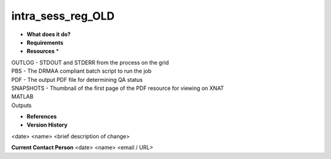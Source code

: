 intra_sess_reg_OLD
==================

* **What does it do?**

* **Requirements**

* **Resources** *
| OUTLOG - STDOUT and STDERR from the process on the grid
| PBS - The DRMAA compliant batch script to run the job
| PDF - The output PDF file for determining QA status
| SNAPSHOTS - Thumbnail of the first page of the PDF resource for viewing on XNAT
| MATLAB
| Outputs

* **References**

* **Version History**
<date> <name> <brief description of change>
 
**Current Contact Person**
<date> <name> <email / URL> 
